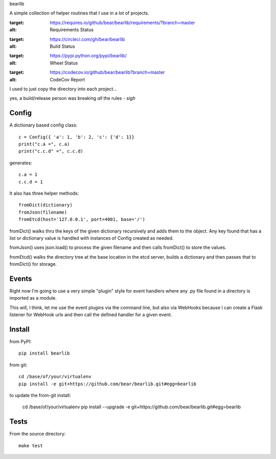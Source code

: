 bearlib

A simple collection of helper routines that I use in a lot of projects.

.. image:: https://requires.io/github/bear/bearlib/requirements.svg?branch=master
:target: https://requires.io/github/bear/bearlib/requirements/?branch=master
:alt: Requirements Status
.. image:: https://circleci.com/gh/bear/bearlib.svg?style=svg
:target: https://circleci.com/gh/bear/bearlib
:alt: Build Status
.. image:: https://pypip.in/wheel/bearlib/badge.png
:target: https://pypi.python.org/pypi/bearlib/
:alt: Wheel Status
.. image:: https://codecov.io/github/bear/bearlib/coverage.svg?branch=master
:target: https://codecov.io/github/bear/bearlib?branch=master
:alt: CodeCov Report

I used to just copy the directory into each project...

yes, a build/release person was breaking *all* the rules - *sigh*

Config
======

A dictionary based config class::

    c = Config({ 'a': 1, 'b': 2, 'c': {'d': 1}}
    print("c.a =", c.a)
    print("c.c.d" =", c.c.d)

generates::

    c.a = 1
    c.c.d = 1

It also has three helper methods::

    fromDict(dictionary)
    fromJson(filename)
    fromEtcd(host='127.0.0.1', port=4001, base='/')

fromDict() walks thru the keys of the given dictionary recursively and adds them
to the object. Any key found that has a list or dictionary value is handled with
instances of Config created as needed.

fromJson() uses json.load() to process the given filename and then calls fromDict()
to store the values.

fromEtcd() walks the directory tree at the base location in the etcd server, builds
a dictionary and then passes that to fromDict() for storage.

Events
======
Right now I'm going to use a very simple "plugin" style for event handlers where any .py file found in a directory is imported as a module.

This will, I think, let me use the event plugins via the command line, but also via WebHooks because I can create a Flask listener for WebHook urls and then call the defined handler for a given event.

Install
=======
from PyPI::

    pip install bearlib

from git::

    cd /base/of/your/virtualenv
    pip install -e git+https://github.com/bear/bearlib.git#egg=bearlib

to update the from-git install:

    cd /base/of/your/virtualenv
    pip install --upgrade -e git+https://github.com/bear/bearlib.git#egg=bearlib

Tests
=====
From the source directory::

    make test
